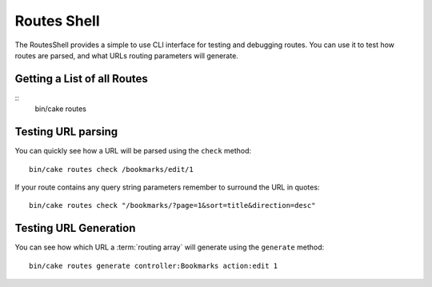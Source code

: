 Routes Shell
############

.. versionadded:: 3.1
    The RoutesShell was added in 3.1

The RoutesShell provides a simple to use CLI interface for testing and debugging
routes. You can use it to test how routes are parsed, and what URLs routing
parameters will generate.

Getting a List of all Routes
----------------------------

::
    bin/cake routes

Testing URL parsing
-------------------

You can quickly see how a URL will be parsed using the ``check`` method::

    bin/cake routes check /bookmarks/edit/1

If your route contains any query string parameters remember to surround the URL
in quotes::

    bin/cake routes check "/bookmarks/?page=1&sort=title&direction=desc"


Testing URL Generation
----------------------

You can see how which URL a :term:`routing array` will generate using the
``generate`` method::

    bin/cake routes generate controller:Bookmarks action:edit 1

